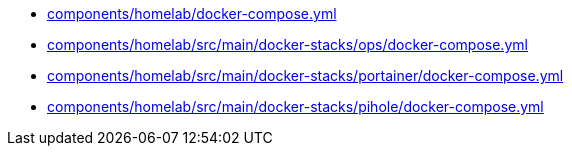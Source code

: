 * xref:AUTO-GENERATED:components/homelab/docker-compose-yml.adoc[components/homelab/docker-compose.yml]
* xref:AUTO-GENERATED:components/homelab/src/main/docker-stacks/ops/docker-compose-yml.adoc[components/homelab/src/main/docker-stacks/ops/docker-compose.yml]
* xref:AUTO-GENERATED:components/homelab/src/main/docker-stacks/portainer/docker-compose-yml.adoc[components/homelab/src/main/docker-stacks/portainer/docker-compose.yml]
* xref:AUTO-GENERATED:components/homelab/src/main/docker-stacks/pihole/docker-compose-yml.adoc[components/homelab/src/main/docker-stacks/pihole/docker-compose.yml]
